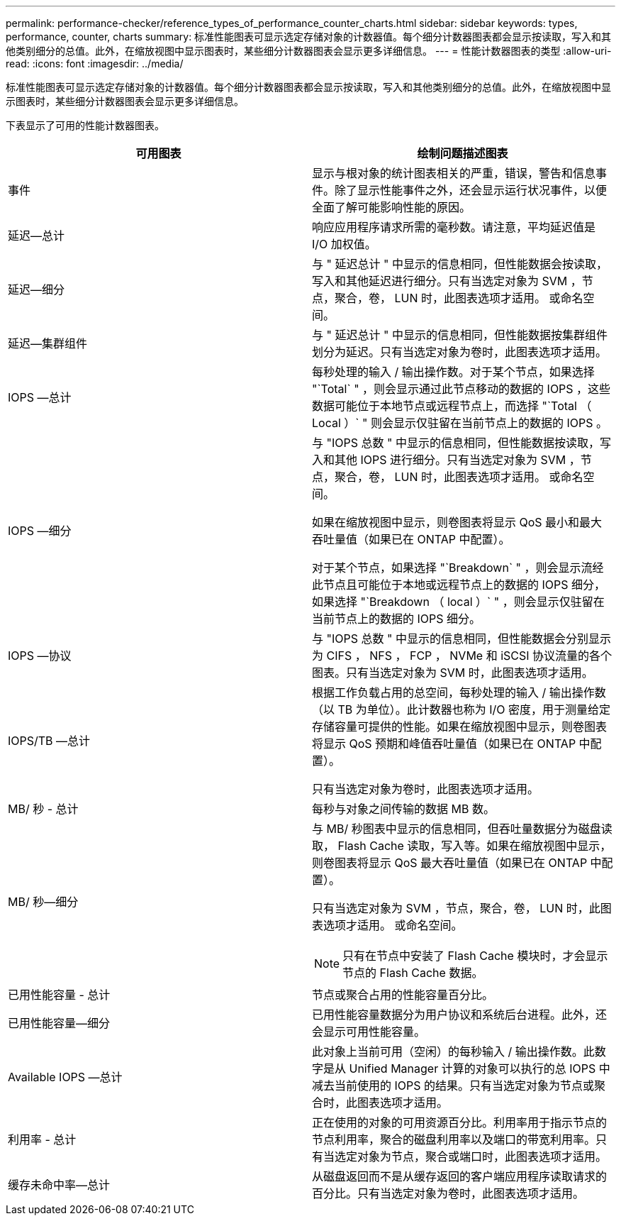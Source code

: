 ---
permalink: performance-checker/reference_types_of_performance_counter_charts.html 
sidebar: sidebar 
keywords: types, performance, counter, charts 
summary: 标准性能图表可显示选定存储对象的计数器值。每个细分计数器图表都会显示按读取，写入和其他类别细分的总值。此外，在缩放视图中显示图表时，某些细分计数器图表会显示更多详细信息。 
---
= 性能计数器图表的类型
:allow-uri-read: 
:icons: font
:imagesdir: ../media/


[role="lead"]
标准性能图表可显示选定存储对象的计数器值。每个细分计数器图表都会显示按读取，写入和其他类别细分的总值。此外，在缩放视图中显示图表时，某些细分计数器图表会显示更多详细信息。

下表显示了可用的性能计数器图表。

|===
| 可用图表 | 绘制问题描述图表 


 a| 
事件
 a| 
显示与根对象的统计图表相关的严重，错误，警告和信息事件。除了显示性能事件之外，还会显示运行状况事件，以便全面了解可能影响性能的原因。



 a| 
延迟—总计
 a| 
响应应用程序请求所需的毫秒数。请注意，平均延迟值是 I/O 加权值。



 a| 
延迟—细分
 a| 
与 " 延迟总计 " 中显示的信息相同，但性能数据会按读取，写入和其他延迟进行细分。只有当选定对象为 SVM ，节点，聚合，卷， LUN 时，此图表选项才适用。 或命名空间。



 a| 
延迟—集群组件
 a| 
与 " 延迟总计 " 中显示的信息相同，但性能数据按集群组件划分为延迟。只有当选定对象为卷时，此图表选项才适用。



 a| 
IOPS —总计
 a| 
每秒处理的输入 / 输出操作数。对于某个节点，如果选择 "`Total` " ，则会显示通过此节点移动的数据的 IOPS ，这些数据可能位于本地节点或远程节点上，而选择 "`Total （ Local ）` " 则会显示仅驻留在当前节点上的数据的 IOPS 。



 a| 
IOPS —细分
 a| 
与 "IOPS 总数 " 中显示的信息相同，但性能数据按读取，写入和其他 IOPS 进行细分。只有当选定对象为 SVM ，节点，聚合，卷， LUN 时，此图表选项才适用。 或命名空间。

如果在缩放视图中显示，则卷图表将显示 QoS 最小和最大吞吐量值（如果已在 ONTAP 中配置）。

对于某个节点，如果选择 "`Breakdown` " ，则会显示流经此节点且可能位于本地或远程节点上的数据的 IOPS 细分，如果选择 "`Breakdown （ local ）` " ，则会显示仅驻留在当前节点上的数据的 IOPS 细分。



 a| 
IOPS —协议
 a| 
与 "IOPS 总数 " 中显示的信息相同，但性能数据会分别显示为 CIFS ， NFS ， FCP ， NVMe 和 iSCSI 协议流量的各个图表。只有当选定对象为 SVM 时，此图表选项才适用。



 a| 
IOPS/TB —总计
 a| 
根据工作负载占用的总空间，每秒处理的输入 / 输出操作数（以 TB 为单位）。此计数器也称为 I/O 密度，用于测量给定存储容量可提供的性能。如果在缩放视图中显示，则卷图表将显示 QoS 预期和峰值吞吐量值（如果已在 ONTAP 中配置）。

只有当选定对象为卷时，此图表选项才适用。



 a| 
MB/ 秒 - 总计
 a| 
每秒与对象之间传输的数据 MB 数。



 a| 
MB/ 秒—细分
 a| 
与 MB/ 秒图表中显示的信息相同，但吞吐量数据分为磁盘读取， Flash Cache 读取，写入等。如果在缩放视图中显示，则卷图表将显示 QoS 最大吞吐量值（如果已在 ONTAP 中配置）。

只有当选定对象为 SVM ，节点，聚合，卷， LUN 时，此图表选项才适用。 或命名空间。

[NOTE]
====
只有在节点中安装了 Flash Cache 模块时，才会显示节点的 Flash Cache 数据。

====


 a| 
已用性能容量 - 总计
 a| 
节点或聚合占用的性能容量百分比。



 a| 
已用性能容量—细分
 a| 
已用性能容量数据分为用户协议和系统后台进程。此外，还会显示可用性能容量。



 a| 
Available IOPS —总计
 a| 
此对象上当前可用（空闲）的每秒输入 / 输出操作数。此数字是从 Unified Manager 计算的对象可以执行的总 IOPS 中减去当前使用的 IOPS 的结果。只有当选定对象为节点或聚合时，此图表选项才适用。



 a| 
利用率 - 总计
 a| 
正在使用的对象的可用资源百分比。利用率用于指示节点的节点利用率，聚合的磁盘利用率以及端口的带宽利用率。只有当选定对象为节点，聚合或端口时，此图表选项才适用。



 a| 
缓存未命中率—总计
 a| 
从磁盘返回而不是从缓存返回的客户端应用程序读取请求的百分比。只有当选定对象为卷时，此图表选项才适用。

|===